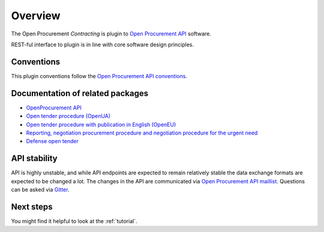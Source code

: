 Overview
========

The Open Procurement `Contracting` is plugin to `Open Procurement API
<http://api-docs.openprocurement.org/>`_ software.  

REST-ful interface to plugin is in line with core software design principles. 


Conventions
-----------

This plugin conventions follow the `Open Procurement API conventions
<http://api-docs.openprocurement.org/en/latest/overview.html#conventions>`_.

Documentation of related packages
---------------------------------

* `OpenProcurement API <http://api-docs.openprocurement.org/en/latest/>`_

* `Open tender procedure (OpenUA) <http://openua.api-docs.openprocurement.org/en/latest/>`_

* `Open tender procedure with publication in English (OpenEU) <http://openeu.api-docs.openprocurement.org/en/latest/>`_

* `Reporting, negotiation procurement procedure and negotiation procedure for the urgent need  <http://limited.api-docs.openprocurement.org/en/latest/>`_

* `Defense open tender <http://defense.api-docs.openprocurement.org/en/latest/>`_

API stability
-------------
API is highly unstable, and while API endpoints are expected to remain
relatively stable the data exchange formats are expected to be changed a
lot. The changes in the API are communicated via `Open Procurement API
maillist <https://groups.google.com/group/open-procurement-api>`_. Questions 
can be asked via `Gitter <https://gitter.im/openprocurement/openprocurement.contracting.api>`_.

Next steps
----------
You might find it helpful to look at the :ref:`tutorial`.
